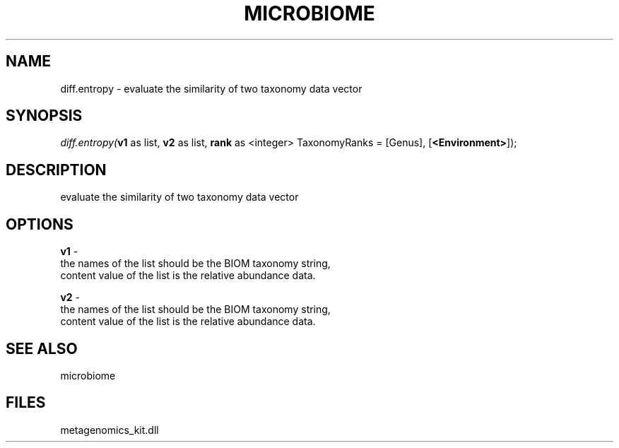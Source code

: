 .\" man page create by R# package system.
.TH MICROBIOME 1 2000-01-01 "diff.entropy" "diff.entropy"
.SH NAME
diff.entropy \- evaluate the similarity of two taxonomy data vector
.SH SYNOPSIS
\fIdiff.entropy(\fBv1\fR as list, 
\fBv2\fR as list, 
\fBrank\fR as <integer> TaxonomyRanks = [Genus], 
[\fB<Environment>\fR]);\fR
.SH DESCRIPTION
.PP
evaluate the similarity of two taxonomy data vector
.PP
.SH OPTIONS
.PP
\fBv1\fB \fR\- 
 the names of the list should be the BIOM taxonomy string, 
 content value of the list is the relative abundance data.
. 
.PP
.PP
\fBv2\fB \fR\- 
 the names of the list should be the BIOM taxonomy string, 
 content value of the list is the relative abundance data.
. 
.PP
.SH SEE ALSO
microbiome
.SH FILES
.PP
metagenomics_kit.dll
.PP
